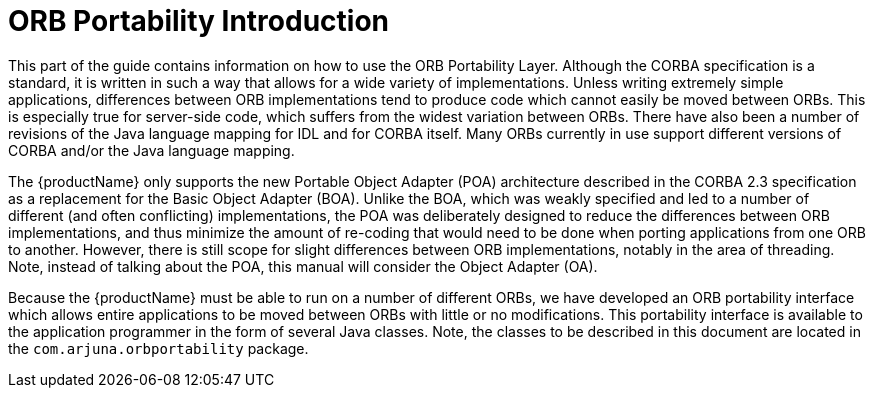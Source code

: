 = ORB Portability Introduction

This part of the guide contains information on how to use the ORB Portability Layer.
Although the CORBA specification is a standard, it is written in such a way that allows for a wide variety of implementations.
Unless writing extremely simple applications, differences between ORB implementations tend to produce code which cannot easily be moved between ORBs.
This is especially true for server-side code, which suffers from the widest variation between ORBs.
There have also been a number of revisions of the Java language mapping for IDL and for CORBA itself.
Many ORBs currently in use support different versions of CORBA and/or the Java language mapping.

The {productName} only supports the new Portable Object Adapter (POA) architecture described in the CORBA 2.3 specification as a replacement for the Basic Object Adapter (BOA).
Unlike the BOA, which was weakly specified and led to a number of different (and often conflicting) implementations, the POA was deliberately designed to reduce the differences between ORB implementations, and thus minimize the amount of re-coding that would need to be done when porting applications from one ORB to another.
However, there is still scope for slight differences between ORB implementations, notably in the area of threading.
Note, instead of talking about the POA, this manual will consider the Object Adapter (OA).

Because the {productName} must be able to run on a number of different ORBs, we have developed an ORB portability interface which allows entire applications to be moved between ORBs with little or no modifications.
This portability interface is available to the application programmer in the form of several Java classes.
Note, the classes to be described in this document are located in the `com.arjuna.orbportability` package.
